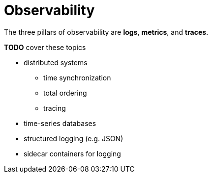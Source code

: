 // cSpell: ignore systemd

ifdef::env-github[]
:MERMAID: source, mermaid
endif::[]
ifndef::env-github[]
:MERMAID: mermaid
endif::[]

= Observability
:source-highlighter: highlight.js

The three pillars of observability are *logs*, *metrics*, and *traces*.

*TODO* cover these topics

* distributed systems
** time synchronization
** total ordering
** tracing
* time-series databases
* structured logging (e.g. JSON)
* sidecar containers for logging
